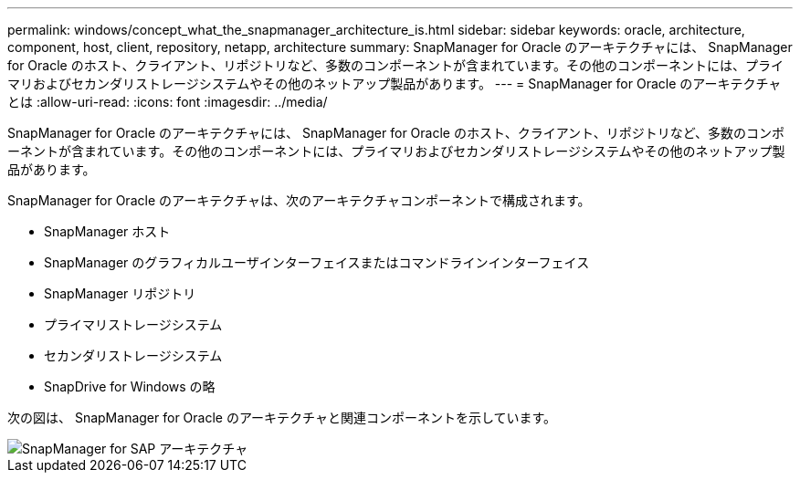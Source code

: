 ---
permalink: windows/concept_what_the_snapmanager_architecture_is.html 
sidebar: sidebar 
keywords: oracle, architecture, component, host, client, repository, netapp, architecture 
summary: SnapManager for Oracle のアーキテクチャには、 SnapManager for Oracle のホスト、クライアント、リポジトリなど、多数のコンポーネントが含まれています。その他のコンポーネントには、プライマリおよびセカンダリストレージシステムやその他のネットアップ製品があります。 
---
= SnapManager for Oracle のアーキテクチャとは
:allow-uri-read: 
:icons: font
:imagesdir: ../media/


[role="lead"]
SnapManager for Oracle のアーキテクチャには、 SnapManager for Oracle のホスト、クライアント、リポジトリなど、多数のコンポーネントが含まれています。その他のコンポーネントには、プライマリおよびセカンダリストレージシステムやその他のネットアップ製品があります。

SnapManager for Oracle のアーキテクチャは、次のアーキテクチャコンポーネントで構成されます。

* SnapManager ホスト
* SnapManager のグラフィカルユーザインターフェイスまたはコマンドラインインターフェイス
* SnapManager リポジトリ
* プライマリストレージシステム
* セカンダリストレージシステム
* SnapDrive for Windows の略


次の図は、 SnapManager for Oracle のアーキテクチャと関連コンポーネントを示しています。

image::../media/scrn_en_drw_smo_architecture.gif[SnapManager for SAP アーキテクチャ]
